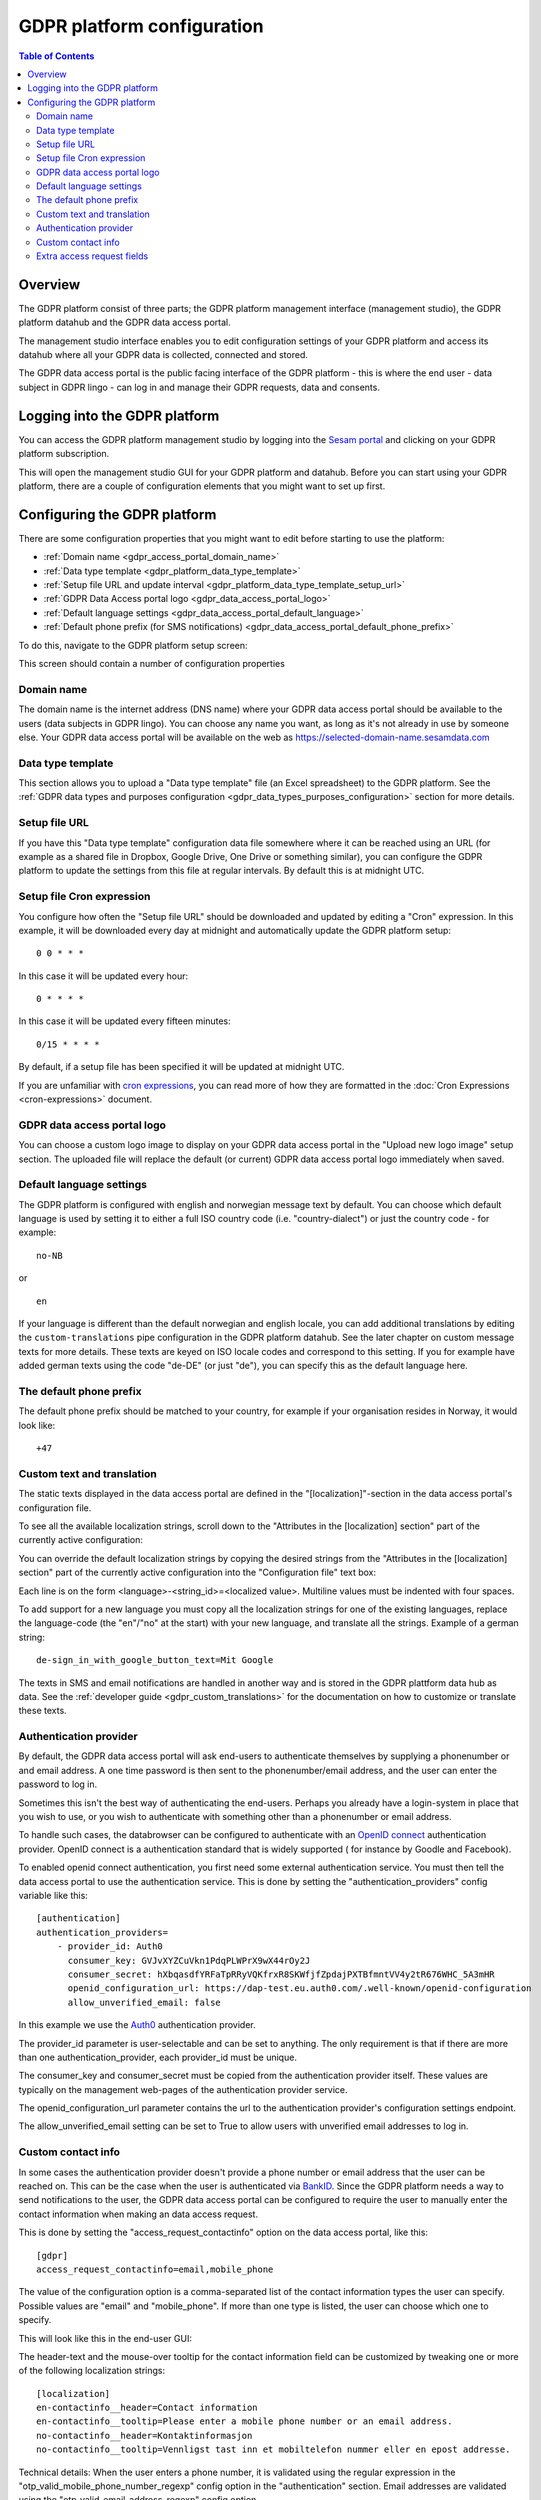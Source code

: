 .. _gdpr_platform_configuration:

===========================
GDPR platform configuration
===========================

.. contents:: Table of Contents
   :depth: 2
   :local:

Overview
========

The GDPR platform consist of three parts; the GDPR platform management interface (management studio), the GDPR platform
datahub and the GDPR data access portal.

The management studio interface enables you to edit configuration settings of your GDPR platform and access its
datahub where all your GDPR data is collected, connected and stored.

The GDPR data access portal is the public facing interface of the GDPR platform - this is where the end user - data
subject in GDPR lingo - can log in and manage their GDPR requests, data and consents.

Logging into the GDPR platform
==============================

You can access the GDPR platform management studio by logging into the `Sesam portal <https://portal.sesam.io>`_   and clicking
on your GDPR platform subscription.

This will open the management studio GUI for your GDPR platform and datahub. Before you can start using your GDPR platform,
there are a couple of configuration elements that you might want to set up first.

Configuring the GDPR platform
=============================

There are some configuration properties that you might want to edit before starting to use the platform:

* :ref:`Domain name <gdpr_access_portal_domain_name>`
* :ref:`Data type template <gdpr_platform_data_type_template>`
* :ref:`Setup file URL and update interval <gdpr_platform_data_type_template_setup_url>`
* :ref:`GDPR Data Access portal logo <gdpr_data_access_portal_logo>`
* :ref:`Default language settings <gdpr_data_access_portal_default_language>`
* :ref:`Default phone prefix (for SMS notifications) <gdpr_data_access_portal_default_phone_prefix>`

To do this, navigate to the GDPR platform setup screen:

.. image:: images/gdpr_platform_setup_screen.png
    :width: 800px
    :align: center
    :alt: Sesam GDPR platform setup screen

This screen should contain a number of configuration properties

.. _gdpr_access_portal_domain_name:

Domain name
-----------

The domain name is the internet address (DNS name) where your GDPR data access portal should be available to the users (data
subjects in GDPR lingo). You can choose any name you want, as long as it's not already in use by someone else.
Your GDPR data access portal will be available on the web as https://selected-domain-name.sesamdata.com

.. _gdpr_platform_data_type_template:

Data type template
------------------

This section allows you to upload a "Data type template" file (an Excel spreadsheet) to the GDPR platform.
See the :ref:`GDPR data types and purposes configuration <gdpr_data_types_purposes_configuration>` section for more
details.

.. _gdpr_platform_data_type_template_setup_url:

Setup file URL
--------------

If you have this "Data type template" configuration data file somewhere where it can be reached using an URL
(for example as a shared file in Dropbox, Google Drive, One Drive or something similar), you can configure the GDPR
platform to update the settings from this file at regular intervals. By default this is at midnight UTC.

Setup file Cron expression
--------------------------

You configure how often the "Setup file URL" should be downloaded and updated by editing a "Cron" expression.
In this example, it will be downloaded every day at midnight and automatically update the GDPR platform setup:

::

  0 0 * * *

In this case it will be updated every hour:

::

  0 * * * *

In this case it will be updated every fifteen minutes:

::

  0/15 * * * *

By default, if a setup file has been specified it will be updated at midnight UTC.

If you are unfamiliar with `cron expressions <https://en.wikipedia.org/wiki/Cron>`_, you can read more of how
they are formatted in the :doc:`Cron Expressions <cron-expressions>` document.

.. _gdpr_data_access_portal_logo:

GDPR data access portal logo
----------------------------

You can choose a custom logo image to display on your GDPR data access portal in the "Upload new logo image" setup
section. The uploaded file will replace the default (or current) GDPR data access portal logo immediately when saved.

.. _gdpr_data_access_portal_default_language:

Default language settings
-------------------------

The GDPR platform is configured with english and norwegian message text by default. You can choose which default
language is used by setting it to either a full ISO country code (i.e. "country-dialect") or just
the country code - for example:

::

  no-NB

or

::

  en


If your language is different than the default norwegian and english locale, you can add additional
translations by editing the ``custom-translations`` pipe configuration in the GDPR platform datahub. See the later chapter on custom message texts
for more details. These texts are keyed on ISO locale codes and correspond to this setting. If you for example have
added german texts using the code "de-DE" (or just "de"), you can specify this as the default language here.

.. _gdpr_data_access_portal_default_phone_prefix:

The default phone prefix
------------------------

The default phone prefix should be matched to your country, for example if your organisation resides
in Norway, it would look like:

::

    +47

.. _gdpr_access_portal_custom_text_and_translation:

Custom text and translation
---------------------------

The static texts displayed in the data access portal are defined in the "[localization]"-section in the
data access portal's configuration file.

To see all the available localization strings, scroll down to the "Attributes in the [localization] section" part
of the currently active configuration:

.. image:: images/gdpr_dap_default_localization_strings.png
    :width: 800px
    :align: center
    :alt: Default localization strings


You can override the default localization strings by copying the desired strings from the
"Attributes in the [localization] section" part of the currently active configuration into the "Configuration file"
text box:

.. image:: images/gdpr_dap_localization_strings.png
    :width: 800px
    :align: center
    :alt: Custom localization strings

Each line is on the form <language>-<string_id>=<localized value>. Multiline values must be indented with four spaces.

To add support for a new language you must copy all the localization strings for one of the existing languages,
replace the language-code (the "en"/"no" at the start) with your new language, and translate all the strings. Example of
a german string::

    de-sign_in_with_google_button_text=Mit Google


The texts in SMS and email notifications are handled in another way and is stored in the GDPR plattform data hub
as data. See the :ref:`developer guide <gdpr_custom_translations>` for the documentation on how to customize or translate these texts.

.. _gdpr_access_portal_authentication_provider:

Authentication provider
-----------------------
By default, the GDPR data access portal will ask end-users to authenticate themselves by supplying a phonenumber or and
email address. A one time password is then sent to the phonenumber/email address, and the user can enter the password
to log in.

Sometimes this isn't the best way of authenticating the end-users. Perhaps you already have a login-system in place
that you wish to use, or you wish to authenticate with something other than a phonenumber or email address.

To handle such cases, the databrowser can be configured to authenticate with an `OpenID connect <https://en.wikipedia.org/wiki/OpenID_Connect>`_ authentication provider. OpenID connect is a authentication standard that is widely supported (
for instance by Goodle and Facebook).

To enabled openid connect authentication, you first need some external authentication service. You must then tell
the data access portal to use the authentication service. This is done by setting the "authentication_providers" config
variable like this::

    [authentication]
    authentication_providers=
        - provider_id: Auth0
          consumer_key: GVJvXYZCuVkn1PdqPLWPrX9wX44rOy2J
          consumer_secret: hXbqasdfYRFaTpRRyVQKfrxR8SKWfjfZpdajPXTBfmntVV4y2tR676WHC_5A3mHR
          openid_configuration_url: https://dap-test.eu.auth0.com/.well-known/openid-configuration
          allow_unverified_email: false

In this example we use the `Auth0 <https://auth0.com/>`_ authentication provider.

The provider_id parameter is user-selectable and can be set to anything. The only requirement is that if there are
more than one authentication_provider, each provider_id must be unique.

The consumer_key and consumer_secret must be copied from the authentication provider itself. These values are typically
on the management web-pages of the authentication provider service.

The openid_configuration_url parameter contains the url to the authentication provider's configuration settings
endpoint.

The allow_unverified_email setting can be set to True to allow users with unverified email addresses to log in.

.. _gdpr_access_portal_access_request_contactinfo:


Custom contact info
-------------------

In some cases the authentication provider doesn't provide a phone number or email address that the user can be reached
on. This can be the case when the user is authenticated via `BankID <https://bankid.no>`_. Since the GDPR platform needs
a way to send notifications to the user, the GDPR data access portal can be configured to require the user to manually
enter the contact information when making an data access request.

This is done by setting the "access_request_contactinfo" option on the data access portal, like this::

    [gdpr]
    access_request_contactinfo=email,mobile_phone

The value of the configuration option is a comma-separated list of the contact information types the user can
specify. Possible values are "email" and "mobile_phone". If more than one type is listed, the user can choose
which one to specify.

This will look like this in the end-user GUI:

.. image:: images/gdpr_dap_contactinfo_field.png
    :width: 800px
    :align: center
    :alt: Contactinfo access request field


The header-text and the mouse-over tooltip for the contact information field can be customized by tweaking
one or more of the following localization strings::

    [localization]
    en-contactinfo__header=Contact information
    en-contactinfo__tooltip=Please enter a mobile phone number or an email address.
    no-contactinfo__header=Kontaktinformasjon
    no-contactinfo__tooltip=Vennligst tast inn et mobiltelefon nummer eller en epost addresse.

Technical details: When the user enters a phone number, it is validated using the regular expression in the
"otp_valid_mobile_phone_number_regexp" config option in the "authentication" section. Email addresses are
validated using the "otp_valid_email_address_regexp" config option.


.. _gdpr_access_portal_extra_access_request_fields:

Extra access request fields
---------------------------

This is the list of extra fields that the user (aka the data subject) must fill in when making a
gdpr access request.
By default this list is empty, but in some cases it can be desirable to have the user add additional
information.
Example usecase: the user authenticate via a phonenumber, but has to also specify their
date of birth when making an access request. This enables the data controller to double-check
that the phonenumber is correct.

Each field id must be some unique subject identifier. The field id will used to look up the field's
"header" and "tooltip" texts in the [localization] section.

Example configuration::

    [gdpr]
    extra_access_request_fields=
        namespace1:field1
        namespace1:field2

    [localization]
    no-namespace1:field1__header=Ekstra felt 1
    no-namespace1:field1__tooltip=Dette er ekstra felt 1
    en-namespace1:field1__header=Extra field 1
    en-namespace1:field1__tooltip=This is extra field 1

    no-namespace1:field2__header=Ekstra felt 2
    no-namespace1:field2__tooltip=Dette er ekstra felt 2
    en-namespace1:field2__header=Extra field 2
    en-namespace1:field2__tooltip=This is extra field 2

This will look like this in the end-user GUI:

.. image:: images/gdpr_dap_extra_fields.png
    :width: 800px
    :align: center
    :alt: Extra access request fields
